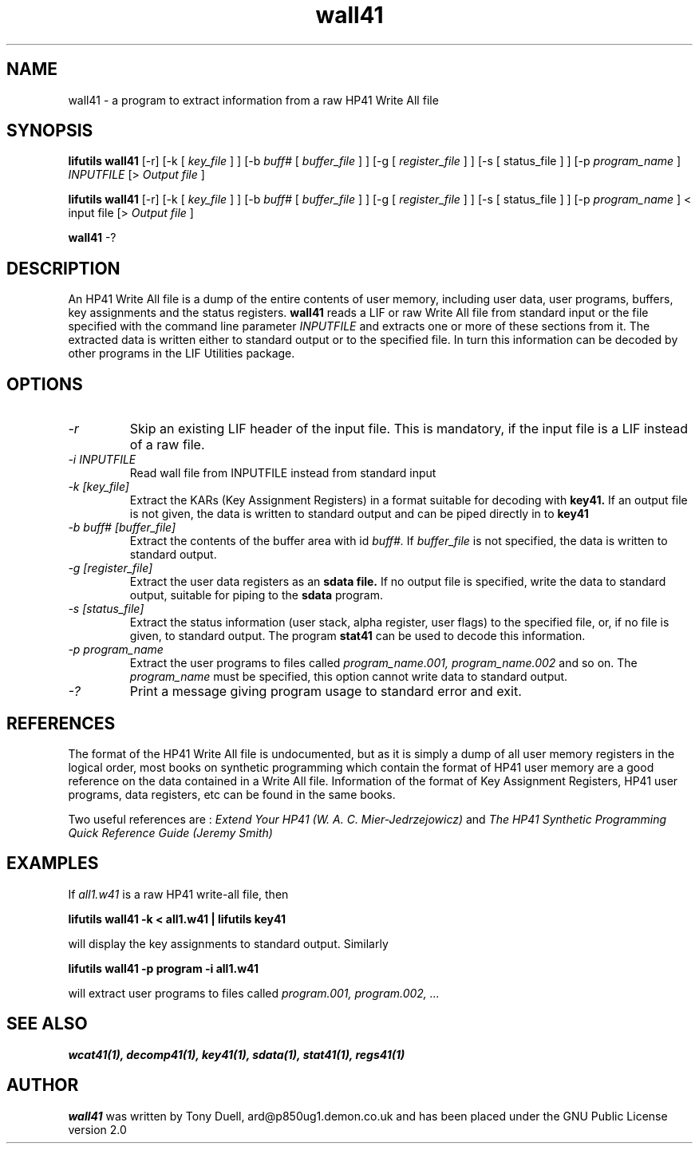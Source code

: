 .TH wall41 1  07-November-2024 "LIF Utilities" "LIF Utilities"
.SH NAME
wall41 \- a program to extract information from a raw HP41 Write All file
.SH SYNOPSIS
.B lifutils wall41
[\-r] [\-k [
.I key_file
] ] [\-b
.I buff#
[
.I buffer_file
] ] [\-g [
.I register_file
] ] [\-s [
status_file
] ] [\-p
.I program_name
]  
.I INPUTFILE
[> 
.I Output file
]
.PP
.B lifutils wall41
[\-r]
[\-k [
.I key_file
] ] [\-b
.I buff#
[
.I buffer_file
] ] [\-g [
.I register_file
] ] [\-s [
status_file
] ] [\-p
.I program_name
] < input file
[> 
.I Output file
]
.PP
.B wall41
\-?
.SH DESCRIPTION
An HP41 Write All file is a dump of the entire contents of user memory, 
including user data, user programs, buffers, key assignments and the 
status registers.
.B wall41
reads a LIF or raw Write All file from standard input or the file specified with the command line parameter
.I INPUTFILE
and extracts one or more of these sections from it. The extracted data is written either to standard 
output or to the specified file. In turn this information can be decoded 
by other programs in the LIF Utilities package.
.SH OPTIONS
.TP
.I \-r
Skip an existing LIF header of the input file. This is mandatory, if the input file is a LIF instead of a raw file.
.TP
.I \-i INPUTFILE
Read wall file from INPUTFILE instead from standard input
.TP
.I \-k [key_file]
Extract the KARs (Key Assignment Registers) in a format suitable for 
decoding with 
.B key41.
If an output file is not given, the data is written to standard output 
and can be piped directly in to
.B key41
.TP 
.I \-b buff# [buffer_file]
Extract the contents of the buffer area with id
.I buff#.
If 
.I buffer_file
is not specified, the data is written to standard output.
.TP
.I \-g [register_file]
Extract the user data registers as an 
.B sdata file.
If no output file is specified, write the data to standard output, 
suitable for piping to the 
.B sdata
program.
.TP 
.I \-s [status_file]
Extract the status information (user stack, alpha register, user flags) 
to the specified file, or, if no file is given, to standard output. The 
program
.B stat41
can be used to decode this information.
.TP
.I \-p program_name
Extract the user programs to files called
.I program_name.001, program_name.002
and so on. The 
.I program_name
must be specified, this option cannot write data to standard output.
.TP
.I \-?
Print a message giving program usage to standard error and exit.
.SH REFERENCES
The format of the HP41 Write All file is undocumented, but as it is simply
a dump of all user memory registers in the logical order, most books on
synthetic programming which contain the format of HP41 user memory are a
good reference on the data contained in a Write All file. Information of
the format of Key Assignment Registers, HP41 user programs, data
registers, etc can be found in the same books. 
.PP 
Two useful references are :
.I Extend Your HP41 (W. A. C. Mier-Jedrzejowicz)
and
.I The HP41 Synthetic Programming Quick Reference Guide (Jeremy Smith)
.SH EXAMPLES
If 
.I all1.w41
is a raw HP41 write-all file, then
.PP
.B lifutils wall41 -k < all1.w41 | lifutils key41
.PP
will display the key assignments to standard output. Similarly
.PP
.B lifutils wall41 -p program -i all1.w41
.PP
will extract user programs to files called
.I program.001, program.002, ...
.SH SEE ALSO
.B wcat41(1), decomp41(1), key41(1), sdata(1), stat41(1), regs41(1)
.SH AUTHOR
.B wall41
was written by Tony Duell, ard@p850ug1.demon.co.uk and has been placed 
under the GNU Public License version 2.0
